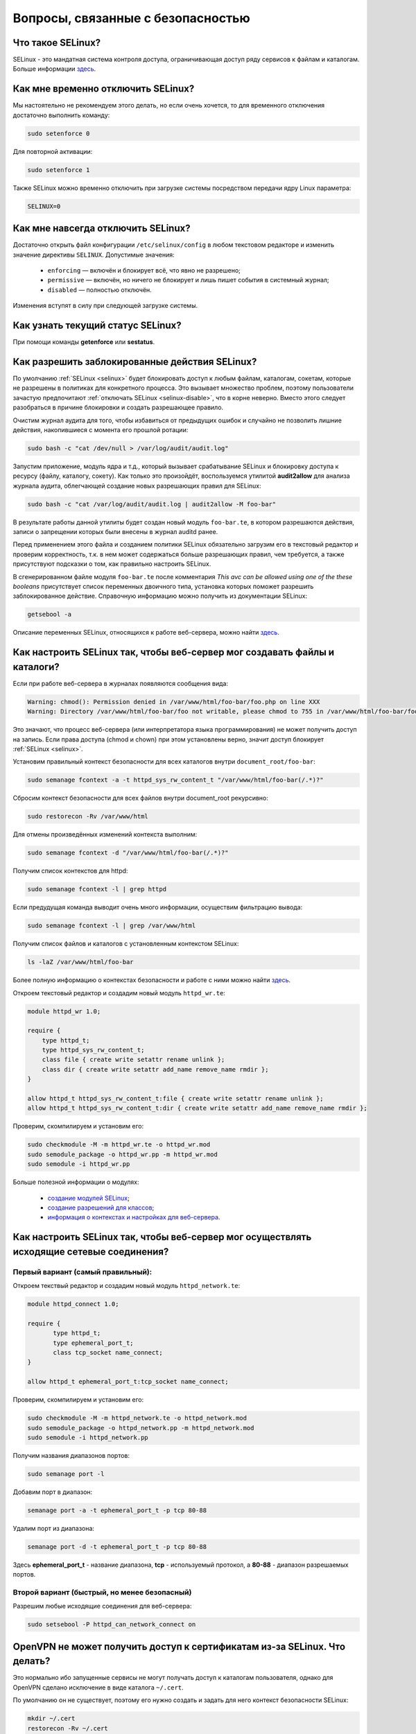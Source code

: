 .. Fedora-Faq-Ru (c) 2018 - 2019, EasyCoding Team and contributors
.. 
.. Fedora-Faq-Ru is licensed under a
.. Creative Commons Attribution-ShareAlike 4.0 International License.
.. 
.. You should have received a copy of the license along with this
.. work. If not, see <https://creativecommons.org/licenses/by-sa/4.0/>.
.. _security:

************************************
Вопросы, связанные с безопасностью
************************************

.. index:: SELinux
.. _selinux:

Что такое SELinux?
========================

SELinux - это мандатная система контроля доступа, ограничивающая доступ ряду сервисов к файлам и каталогам. Больше информации `здесь <https://ru.wikipedia.org/wiki/SELinux>`__.

.. index:: selinux, disable selinux, disable
.. _selinux-temp:

Как мне временно отключить SELinux?
=======================================

Мы настоятельно не рекомендуем этого делать, но если очень хочется, то для временного отключения достаточно выполнить команду:

.. code-block:: bash

    sudo setenforce 0

Для повторной активации:

.. code-block:: bash

    sudo setenforce 1

Также SELinux можно временно отключить при загрузке системы посредством передачи ядру Linux параметра:

.. code-block:: text

    SELINUX=0

.. index:: selinux, disable selinux
.. _selinux-disable:

Как мне навсегда отключить SELinux?
=======================================

Достаточно открыть файл конфигурации ``/etc/selinux/config`` в любом текстовом редакторе и изменить значение директивы ``SELINUX``. Допустимые значения:

 * ``enforcing`` — включён и блокирует всё, что явно не разрешено;
 * ``permissive`` — включён, но ничего не блокирует и лишь пишет события в системный журнал;
 * ``disabled`` — полностью отключён.

Изменения вступят в силу при следующей загрузке системы.

.. index:: selinux, status selinux, status
.. _selinux-status:

Как узнать текущий статус SELinux?
=======================================

При помощи команды **getenforce** или **sestatus**.

.. index:: auditd, selinux, error, security
.. _selinux-auditd:

Как разрешить заблокированные действия SELinux?
===================================================

По умолчанию :ref:`SELinux <selinux>` будет блокировать доступ к любым файлам, каталогам, сокетам, которые не разрешены в политиках для конкретного процесса. Это вызывает множество проблем, поэтому пользователи зачастую предпочитают :ref:`отключать SELinux <selinux-disable>`, что в корне неверно. Вместо этого следует разобраться в причине блокировки и создать разрешающее правило.

Очистим журнал аудита для того, чтобы избавиться от предыдущих ошибок и случайно не позволить лишние действия, накопившиеся с момента его прошлой ротации:

.. code-block:: bash

    sudo bash -c "cat /dev/null > /var/log/audit/audit.log"

Запустим приложение, модуль ядра и т.д., который вызывает срабатывание SELinux и блокировку доступа к ресурсу (файлу, каталогу, сокету). Как только это произойдёт, воспользуемся утилитой **audit2allow** для анализа журнала аудита, облегчающей создание новых разрешающих правил для SELinux:

.. code-block:: bash

    sudo bash -c "cat /var/log/audit/audit.log | audit2allow -M foo-bar"

В результате работы данной утилиты будет создан новый модуль ``foo-bar.te``, в котором разрешаются действия, записи о запрещении которых были внесены в журнал auditd ранее.

Перед применением этого файла и созданием политики SELinux обязательно загрузим его в текстовый редактор и проверим корректность, т.к. в нем может содержаться больше разрешающих правил, чем требуется, а также присутствуют подсказки о том, как правильно настроить SELinux.

В сгенерированном файле модуля ``foo-bar.te`` после комментария *This avc can be allowed using one of the these booleans* присутствует список переменных двоичного типа, установка которых поможет разрешить заблокированное действие. Справочную информацию можно получить из документации SELinux:

.. code-block:: bash

    getsebool -a

Описание переменных SELinux, относящихся к работе веб-сервера, можно найти `здесь <https://dwalsh.fedorapeople.org/SELinux/httpd_selinux.html>`__.

.. index:: httpd, selinux, access rights, security
.. _selinux-httpd:

Как настроить SELinux так, чтобы веб-сервер мог создавать файлы и каталоги?
==============================================================================

Если при работе веб-сервера в журналах появляются сообщения вида:

.. code-block:: text

    Warning: chmod(): Permission denied in /var/www/html/foo-bar/foo.php on line XXX
    Warning: Directory /var/www/html/foo-bar/foo not writable, please chmod to 755 in /var/www/html/foo-bar/foo.php on line XXX

Это значают, что процесс веб-сервера (или интерпретатора языка программирования) не может получить доступ на запись. Если права доступа (chmod и chown) при этом установлены верно, значит доступ блокирует :ref:`SELinux <selinux>`.

Установим правильный контекст безопасности для всех каталогов внутри ``document_root/foo-bar``:

.. code-block:: bash

    sudo semanage fcontext -a -t httpd_sys_rw_content_t "/var/www/html/foo-bar(/.*)?"

Сбросим контекст безопасности для всех файлов внутри document_root рекурсивно:

.. code-block:: bash

    sudo restorecon -Rv /var/www/html

Для отмены произведённых изменений контекста выполним:

.. code-block:: bash

    sudo semanage fcontext -d "/var/www/html/foo-bar(/.*)?"

Получим список контекстов для httpd:

.. code-block:: bash

    sudo semanage fcontext -l | grep httpd

Если предудущая команда выводит очень много информации, осуществим фильтрацию вывода:

.. code-block:: bash

    sudo semanage fcontext -l | grep /var/www/html

Получим список файлов и каталогов с установленным контекстом SELinux:

.. code-block:: bash

    ls -laZ /var/www/html/foo-bar

Более полную информацию о контекстах безопасности и работе с ними можно найти `здесь <https://docs.fedoraproject.org/en-US/Fedora/25/html/SELinux_Users_and_Administrators_Guide/sect-Security-Enhanced_Linux-Working_with_SELinux-SELinux_Contexts_Labeling_Files.html>`__.

Откроем текстовый редактор и создадим новый модуль ``httpd_wr.te``:

.. code-block:: text

    module httpd_wr 1.0;
    
    require {
        type httpd_t;
        type httpd_sys_rw_content_t;
        class file { create write setattr rename unlink };
        class dir { create write setattr add_name remove_name rmdir };
    }
    
    allow httpd_t httpd_sys_rw_content_t:file { create write setattr rename unlink };
    allow httpd_t httpd_sys_rw_content_t:dir { create write setattr add_name remove_name rmdir };

Проверим, скомпилируем и установим его:

.. code-block:: bash

    sudo checkmodule -M -m httpd_wr.te -o httpd_wr.mod
    sudo semodule_package -o httpd_wr.pp -m httpd_wr.mod
    sudo semodule -i httpd_wr.pp

Больше полезной информации о модулях:

 * `создание модулей SELinux <https://habr.com/ru/company/pt/blog/142423/>`__;
 * `создание разрешений для классов <https://access.redhat.com/documentation/en-US/Red_Hat_Enterprise_Linux/4/html/SELinux_Guide/rhlcommon-section-0049.html>`__;
 * `информация о контекстах и настройках для веб-сервера <https://dwalsh.fedorapeople.org/SELinux/httpd_selinux.html>`__.

.. index:: httpd, selinux, connection, network, port, security
.. _selinux-connections:

Как настроить SELinux так, чтобы веб-сервер мог осуществлять исходящие сетевые соединения?
==============================================================================================

.. _nsl-first:

Первый вариант (самый правильный):
^^^^^^^^^^^^^^^^^^^^^^^^^^^^^^^^^^^^

Откроем текствый редактор и создадим новый модуль ``httpd_network.te``:

.. code-block:: text

    module httpd_connect 1.0;
    
    require {
    	   type httpd_t;
    	   type ephemeral_port_t;
    	   class tcp_socket name_connect;
    }
    
    allow httpd_t ephemeral_port_t:tcp_socket name_connect;

Проверим, скомпилируем и установим его:

.. code-block:: bash

    sudo checkmodule -M -m httpd_network.te -o httpd_network.mod
    sudo semodule_package -o httpd_network.pp -m httpd_network.mod
    sudo semodule -i httpd_network.pp 

Получим названия диапазонов портов:

.. code-block:: bash

    sudo semanage port -l

Добавим порт в диапазон:

.. code-block:: bash

    semanage port -a -t ephemeral_port_t -p tcp 80-88

Удалим порт из диапазона:

.. code-block:: bash

    semanage port -d -t ephemeral_port_t -p tcp 80-88

Здесь **ephemeral_port_t** - название диапазона, **tcp** - используемый протокол, а **80-88** - диапазон разрешаемых портов.

.. _nsl-second:

Второй вариант (быстрый, но менее безопасный)
^^^^^^^^^^^^^^^^^^^^^^^^^^^^^^^^^^^^^^^^^^^^^^^^

Разрешим любые исходящие соединения для веб-сервера:

.. code-block:: bash

    sudo setsebool -P httpd_can_network_connect on

.. index:: openvpn, selinux, vpn, security
.. _openvpn-selinux:

OpenVPN не может получить доступ к сертификатам из-за SELinux. Что делать?
==============================================================================

Это нормально ибо запущенные сервисы не могут получать доступ к каталогам пользователя, однако для OpenVPN сделано исключение в виде каталога ``~/.cert``.

По умолчанию он не существует, поэтому его нужно создать и задать для него контекст безопасности SELinux:

.. code-block:: bash

    mkdir ~/.cert
    restorecon -Rv ~/.cert

Теперь в нём можно размещать сертификаты и приватные ключи.

.. index:: kpti, hardware, vulnerability, disable, mitigation
.. _kpti:

Можно ли отключить KPTI?
=======================================

KPTI - это новый механизм ядра, направленный на защиту системы от уязвимости `Meltdown <https://ru.wikipedia.org/wiki/Meltdown_(%D1%83%D1%8F%D0%B7%D0%B2%D0%B8%D0%BC%D0%BE%D1%81%D1%82%D1%8C)>`__ в процессорах Intel. Настоятельно не рекомендуется его отключать, хотя это и возможно. Для этого необходимо и достаточно передать ядру Linux:

.. code-block:: text

    nopti

Параметр ``pti=off`` также поддерживается в полной мере.

.. index:: spectre, hardware, vulnerability, disable, mitigation
.. _spectrev1:

Можно ли отключить защиту от Spectre v1?
============================================

Нет. Защита от уязвимости Spectre v1 выполняется напрямую микрокодом процессора.

.. index:: spectre, hardware, vulnerability, disable, mitigation
.. _spectrev2:

Можно ли отключить защиту от Spectre v2?
============================================

Да, при помощи параметра ядра:

.. code-block:: text

    nospectre_v2

.. index:: spectre, hardware, vulnerability, disable, mitigation
.. _spectrev4:

Можно ли отключить защиту от Spectre v4?
========================================================================

Да, при помощи параметра ядра:

.. code-block:: text

    nospec_store_bypass_disable

.. index:: l1tf, hardware, vulnerability, disable, mitigation
.. _l1tf:

Можно ли отключить защиту от L1TF?
========================================================================

Да, при помощи параметров ядра:

.. code-block:: text

    l1tf=off

.. index:: hardware, vulnerability, disable, mitigation, cpu
.. _hardware-vuln:

Как узнать защищено ли ядро от известных уязвимостей в процессорах?
========================================================================

Ранее для этого применялись сторонние утилиты, но в современных версиях ядра для этого есть штатный механизм, который можно использовать:

.. code-block:: bash

    grep . /sys/devices/system/cpu/vulnerabilities/*

.. index:: selinux, error
.. _selinux-boot-error:

При загрузке получаю ошибку SELinux. Как исправить?
=======================================================

Такое бывает если по какой-то причине сбился контекст безопасности SELinux. Исправить это можно двумя различными способами.

*Способ первый*:

.. code-block:: bash

    sudo touch /.autorelabel
    sudo systemctl reboot

Внимание! Следующая загрузка системы займёт много времени из-за переустановки контекста для всех файлов и каталогов. Ни в коем случае не следует её прерывать. По окончании система автоматически перезагрузится ещё один раз.

*Способ второй*:

.. code-block:: bash

    sudo restorecon -Rv /
    sudo systemctl reboot

После перезагрузки все ошибки, связанные с SELinux, должны исчезнуть.

.. index:: luks, encryption, USB
.. _luks-usb:

Как можно надёжно зашифровать файлы на USB устройстве?
=========================================================

См. `здесь <https://www.easycoding.org/2016/11/14/shifruem-vneshnij-nakopitel-posredstvom-luks.html>`__.

.. index:: luks, encryption, home
.. _luks-home:

Можно ли зашифровать домашний раздел уже установленной системы?
==================================================================

См. `здесь <https://www.easycoding.org/2016/12/09/shifruem-domashnij-razdel-ustanovlennoj-sistemy.html>`__.

.. index:: luks, encryption, change password, password
.. _luks-change-password:

Как сменить пароль зашифрованного LUKS раздела?
===================================================

Сменить пароль достаточно просто. Достаточно выполнить следующую команду:

.. code-block:: bash

    sudo cryptsetup luksChangeKey /dev/sda1 -S 0

Здесь **/dev/sda1** - зашифрованный раздел диска, а **0** - порядковый номер LUKS слота для пароля.

Для успешной смены пароля раздел не должен быть смонтирован, поэтому если это корневой или домашний, то придётся выполнять загрузку с :ref:`LiveUSB <usb-flash>`.

.. index:: luks, encryption, drive information, information
.. _luks-info:

Как получить информацию о зашифрованном LUKS устройстве?
=============================================================

Если требуется получить подробную информацию о зашифрованном LUKS разделе (алгоритм шифрование, тип хеша и количество итераций и т.д.), можно воспользоваться утилитой **cryptsetup**:

.. code-block:: bash

    sudo cryptsetup luksDump /dev/sda1

Здесь **/dev/sda1** - зашифрованный раздел диска.

.. index:: luks, encryption, performance, benchmark
.. _luks-benchmark:

Насколько сильно шифрование LUKS снижает производительность дисковой подсистемы?
=====================================================================================

На современных процессорах с аппаратной поддержкой набора инструкций AES-NI снижение производительности практически незаметно даже на самых производительных NVMe SSD накопителях.

Для того, чтобы оценить скорость работы на реальном оборудовании, в **cryptsetup** присутствует встроенный бенчмарк для тестирования разных алгоритмов шифрования и типа сцепления блоков шифротекста:

.. code-block:: bash

    cryptsetup benchmark

.. index:: luks, encryption, performance, cpu
.. _luks-aes:

Как узнать поддерживает ли процессор моего ПК набор инструкций AES-NI?
===========================================================================

Если в выводе **lscpu** присутствует строка **aes**, значит поддерживает:

.. code-block:: bash

    lscpu | grep aes

.. index:: firewalld, firewall
.. _firewalld-about:

Что такое Firewalld?
=======================

Firewalld - это современный динамически управляемый брандмауэр с поддержкой зон для интерфейсов.

.. index:: firewalld, configuration, firewall
.. _firewalld-configure:

Как можно настраивать Firewalld?
==================================

Для настройки применяется либо графическая утилита **system-config-firewall**, либо консольная **firewall-cmd**.

Документацию можно `найти в Wiki <https://fedoraproject.org/wiki/FirewallD/ru>`__.

.. index:: firewalld, cloak service, firewall
.. _firewalld-hide-service:

Как замаскировать сервис средствами Firewalld?
=================================================

См. `здесь <https://www.easycoding.org/2017/06/22/maskiruem-opredelyonnyj-servis-sredstvami-firewalld.html>`__.

.. index:: firewalld, block addresses, ip, network, firewall
.. _firewalld-block:

Как запретить подключения с конкретных IP-адресов?
======================================================

Достаточно добавить их в специально созданную зону **drop** файрвола:

.. code-block:: bash

    firewall-cmd --permanent --zone=drop --add-source=1.2.3.4

Здесь вместо **1.2.3.4** нужно указать необходимый IP-адрес или подсеть (**1.2.3.0/24**).

.. index:: gpg, gnupg, signatures
.. _gpg-signatures:

Как работать с подписями GnuPG?
==================================

См. `здесь <https://www.easycoding.org/2018/01/11/rabotaem-s-cifrovymi-podpisyami-gpg.html>`__.

.. index:: gpg, encrypt files, encryption
.. _gpg-encrypt:

Как зашифровать и расшифровать файлы с определённой маской в текущем каталоге?
==================================================================================

Шифрование всех файлов с маской *.7z.* (многотомные архивы 7-Zip):

.. code-block:: bash

    find . -maxdepth 1 -type f -name "*.7z.*" -exec gpg2 --out "{}.asc" --recipient "example@example.org" --encrypt "{}" \;

Расшифровка:

.. code-block:: bash

    find . -maxdepth 1 -type f -name "*.asc" -exec gpg2 --out "$(basename {})" --decrypt "{}" \;

.. index:: admin, user, sudo
.. _admin-vs-user:

Чем отличается пользователь-администратор от обычного?
=========================================================

Администратор (в терминологии программы установки Anaconda) имеет доступ к sudo.

.. index:: admin, sudo, su
.. _sudo-password:

Какие пароли запрашивают sudo и su?
======================================

Утилита sudo запрашивает текущий пароль пользователя, а su - рутовый.

.. index:: root password, password change, security
.. _root-password:

Как мне сменить пароль суперпользователя?
============================================

Для смены или установки пароля суперпользователя при наличии доступа к sudo, можно выполнить:

.. code-block:: bash

    sudo passwd root

.. index:: sudo, security
.. _sudo-access:

Как мне получить доступ к sudo?
==================================

Если при установке Fedora, при создании пользователя, не был установлен флажок в чекбокс **Создать администратора**, то необходимо самостоятельно добавить пользовательский аккаунт в группу **wheel**:

.. code-block:: bash

    su -c "usermod -a -G wheel $(whoami)"

.. index:: sudo, su, security
.. _sudo-vs-su:

Что лучше: sudo или su?
==========================

Sudo ибо позволяет гибко настраивать права доступа, включая список разрешённых команд, а также ведёт полный журнал её использования.

.. index:: sudo, file manager
.. _sudo-file-manager:

Почему я не могу запустить файловый менеджер с правами суперпользователя?
============================================================================

Это сделано из соображений безопасности. Более подробная информация доступна `здесь <https://blog.martin-graesslin.com/blog/2017/02/editing-files-as-root/>`__.

.. index:: sudo, config editing, config
.. _sudo-edit-config:

Как мне отредактировать конфиг, доступный только суперпользователю?
======================================================================

Необходимо использовать **sudoedit**:

.. code-block:: bash

    sudoedit /путь/к/файлу/конфигурации.conf

.. index:: sudo, config editing, config
.. _sudoedit-info:

Sudoedit безопаснее прямого запуска текстового редактора с правами суперпользователя?
========================================================================================

Да, намного ибо sudoedit копирует нужный файл во временный каталог и загружает в выбранном по умолчанию текстовом редакторе с обычными правами, а по завершении редактирования копирует на прежнее место.

.. index:: ssh, configuration, security
.. _ssh-install:

Как включить и безопасно настроить сервер SSH?
==================================================

Сначала необходимо активировать sshd:

.. code-block:: bash

    sudo systemctl enable sshd.service

Теперь следует открыть конфиг ``/etc/ssh/sshd_config`` в любом текстовом редакторе и внести правки:

.. code-block:: bash

    sudoedit /etc/ssh/sshd_config

Отключение входа суперпользователем:

.. code-block:: text

    PermitRootLogin no

Запрет входа по паролям (будет доступна лишь аутентификация по ключам):

.. code-block:: text

    PasswordAuthentication no
    PermitEmptyPasswords no

Перезапуск sshd для применения изменений:

.. code-block:: bash

    sudo systemctl restart sshd.service

.. index:: ssh, password authentication, password, authentication
.. _ssh-passwords:

Допустимо ли использовать парольную аутентификацию для SSH?
================================================================

В настоящее время мы настоятельно не рекомендуем эксплуатировать SSH серверы с включённой парольной аутентификацией (настройки по умолчанию), т.к. он станет постоянной целью для атак заражённых устройств, которые будут пытаться подобрать пароль по словарям, а также полным перебором, создавая тем самым лишнюю нагрузку на SSH сервер.

Автоматическая блокировка средствами fail2ban также не особо поможет, т.к. современные ботнеты умеют координировать свои атаки посредством мастер-сервера и знают стандартные настройки данных утилит.

.. index:: ssh, port
.. _ssh-port:

Следует ли сменить порт SSH на нестандартный?
==================================================

Это никак не поможет скрыть сервер от крупных бот-сетей, сканирующих весь допустимый диапазон портов, и лишь создаст дополнительные неудобства для самих пользователей.

.. index:: ssh, key-based authentication
.. _ssh-keys:

Безопасна ли аутентификация по ключам в SSH?
=================================================

Да. В настоящее время это самый безопасный метод аутентификации. Если во время рукопожатия SSH клиент не предоставил серверу разрешённый ключ, последний немедленно закроет соединение.

.. index:: ssh, key-based authentication, generate key
.. _ssh-keygen:

Как сгенерировать ключи для SSH?
=====================================

Для создания ключевой пары из открытого и закрытого ключей, необходимо воспользоваться утилитой **ssh-keygen**:

.. code-block:: bash

    ssh-keygen -t rsa -C "user@example.org"

Здесь в качестве параметра **-t** указывается тип ключа: RSA, DSA, ecdsa или ed25519. Рекомендуется использовать либо RSA, либо ed25519.

Для RSA можно добавить параметр **-b** и указать длину в битах, например **-b 4096**.

.. index:: ssh, key-based authentication, transfer key
.. _ssh-transfer:

Как безопасно передать публичный ключ SSH на удалённый сервер?
===================================================================

Для простой, быстрой и безопасной передачи можно использовать утилиту **ssh-copy-id**:

.. code-block:: bash

    ssh-copy-id user@example.org

Здесь **user@example.org** - данные для подключения к серверу, т.е. имя пользователя на удалённом сервере и хост.

.. index:: ssh, port forwarding, tunneling
.. _ssh-port-forwarding:

Как пробросить порт с удалённой машины на локальную через SSH?
==================================================================

Для примера пробросим с удалённого сервера на локальную машину порт MySQL/MariaDB:

.. code-block:: bash

    ssh user@example.org -L 3306:127.0.0.1:3306 -N -f

Здесь **user@example.org** - данные для подключения к серверу, т.е. имя пользователя на удалённом сервере и хост, а **3306** - порт. Параметры **-N -f** заставляют SSH клиент сразу вернуть управление, уйти в фоновый режим и продолжать поддерживать соединение до своего завершения.

.. index:: ssh, socks, tunneling
.. _ssh-socks:

Как настроить виртуальный SOCKS туннель через SSH?
======================================================

.. code-block:: bash

    ssh user@example.org -D 127.0.0.1:8080 -N -f

Здесь **user@example.org** - данные для подключения к серверу, т.е. имя пользователя на удалённом сервере и хост, а **8080** - локальный порт, на котором будет запущен SSH клиент в режиме эмуляции SOCKS5 сервера. Параметры **-N -f** заставляют SSH клиент сразу вернуть управление, уйти в фоновый режим и продолжать поддерживать соединение до своего завершения.

После запуска необходимо настроить браузер и другие приложения на работу через данный SOCKS5 прокси.

.. index:: ssh, configuration, sftp
.. _ssh-sftp:

Можно ли разрешить доступ посредством SSH только к файлам, без возможности выполнения команд?
=================================================================================================

Да. Для этого создадим специальную группу (например **sftp**):

.. code-block:: bash

    sudo groupadd sftp

Откроем конфиг ``/etc/ssh/sshd_config`` в текстовом редакторе и в самом конце добавим:

.. code-block:: text

    Subsystem sftp internal-sftp
    Match Group sftp
        ChrootDirectory %h
        AllowTCPForwarding no
        ForceCommand internal-sftp

Перезапустим sshd для применения изменений:

.. code-block:: bash

    sudo systemctl restart sshd.service

.. index:: destroy file, shred
.. _destroy-file:

Как безвозвратно уничтожить файл?
=====================================

Для уничтожения данных можно использовать штатную утилиту **shred** из пакета GNU Coreutils:

.. code-block:: bash

    shred -u -v /путь/к/файлу.txt

Восстановить такой файл будет практически невозможно ибо сектора диска, на которых он располагался, будут многократно перезаписаны случайной последовательностью, а затем заполнены нулями.

.. index:: destroy disk, shred, disk, drive
.. _destroy-disk:

Можно лишь уничтожить содержимое всего диска?
=================================================

Да, для этого можно использовать уже упомянутую выше утилиту **shred**:

.. code-block:: bash

    sudo shred -v /dev/sdX

Здесь **/dev/sdX** — устройство, которое будет очищено. На больших HDD процесс займёт много времени.

.. index:: destroy file, ssd, trim
.. _destroy-ssd-file:

Как уничтожить файл на SSD?
===============================

Для безвозвратного удаления файла на SSD накопителе достаточно просто удалить его штатным средством системы и дождаться выполнения процедуры TRIM, которая физически забьёт ячейки, которые им использовались, нулями.

Если не используется TRIM реального времени, принудительно запустить этот процесс на всех твердотельных накопителях можно так:

.. code-block:: bash

    sudo systemctl start fstrim.service

.. index:: permissions, file, chmod
.. _newfile-permissions:

Как рассчитываются права доступа для новых файлов и каталогов?
==================================================================

Права доступа (chmod) в GNU/Linux рассчитываются в по формуле ``$default-chmod - $current-umask``. ``$default-chmod`` для файлов равен ``0666``, а для каталогов - ``0777``.

В Fedora umask по умолчанию для пользоватьских учётных записей равен ``0002`` (ведущий нуль в chmod означает использование восьмеричной системы счисления).

Таким образом, chmod для новых файлов ``0666 - 0002 = 0664`` (``-rw-rw--r--``), а для каталогов - ``0777 - 0002 = 0775`` (``drwxrwxr-x``).

.. index:: cryptography, gost, openssl
.. _fedora-gost:

Можно ли включить поддержку российской криптографии в Fedora?
==================================================================

См. `здесь <https://www.easycoding.org/2018/11/28/dobavlyaem-podderzhku-gost-dlya-openssl-v-fedora.html>`__.

.. index:: wi-fi, random mac, mac
.. _mac-randomize:

Как включить рандомизацию MAC адресов при подключении к Wi-Fi точкам в Fedora?
==================================================================================

Network Manager поддерживает два сценария рандомизации MAC адресов:

 1. генерирование уникального псевдослучайного MAC адреса для каждого соединения при загрузке системы (параметр ``stable``). Это избавит от проблем с переподключением к публичным хот-спотам и небходимости повторно проходить аутентификацию в captive-порталах;
 2. генерирование уникального псевдослучайного MAC адреса для каждого соединения при каждом переподключении (параметр ``random``). Наиболее безопасно, но может вызывать описанные выше проблемы.

Профиль **stable**. Файл ``00-macrandomize-stable.conf``:

.. code-block:: ini

    [device]
    wifi.scan-rand-mac-address=yes
    
    [connection]
    wifi.cloned-mac-address=stable
    ethernet.cloned-mac-address=stable
    connection.stable-id=${CONNECTION}/${BOOT}

Профиль **random**. Файл ``00-macrandomize-random.conf``:

.. code-block:: ini

    [device]
    wifi.scan-rand-mac-address=yes
    
    [connection]
    wifi.cloned-mac-address=random
    ethernet.cloned-mac-address=random

Для применения одной из конфигураций создадим в каталоге ``/etc/NetworkManager/conf.d`` файл с выбранным профилем, после чего перезапустим Network Manager:

.. code-block:: bash

    sudo systemctl restart NetworkManager

Для отключения рандомизации и возвращения настроек по умолчанию достаточно просто удалить созданный файл и перезапустить Network Manager.

.. index:: ca, certificate, certification authority
.. _add-custom-ca:

Как добавить собственный удостоверяющий центр в список доверенных?
=======================================================================

Для добавления нового удостоверяющего центра необходимо скопировать файл его сертификата в формате PEM или DER в каталог ``/etc/pki/ca-trust/source/anchors``, после чего выполнить:

.. code-block:: bash

    sudo update-ca-trust

Следует помнить, что данное действие не будет распространяться на браузер Mozilla Firefox, имеющий собственную базу доверенных корневых УЦ.

.. index:: ca, certificate, certification authority
.. _blackist-ca:

Как внести удостоверяющий центр в список запрещённых?
==========================================================

Для добавления удостоверяющего центра в список заблокированных необходимо скопировать файл его сертификата в формате PEM или DER в каталог ``/etc/pki/ca-trust/source/blacklist``, после чего выполнить:

.. code-block:: bash

    sudo update-ca-trust

Следует помнить, что данное действие не будет распространяться на браузер Mozilla Firefox, имеющий собственную базу доверенных корневых УЦ.

.. index:: certificate, private key, decrypt, openssl
.. _openssl-decrypt-key:

Как убрать пароль шифрования закрытого RSA ключа средствами OpenSSL?
======================================================================

Воспользуемся утилитой **openssl** для расшифровки:

.. code-block:: bash

    openssl rsa -in foo-bar.key -out foo-bar-nopass.key

Здесь **foo-bar.key** - имя файла с закрытым RSA ключом, который необходимо расшифровать. После ввода верного пароля, результат появится в файле **foo-bar-nopass.key**.

.. index:: certificate, private key, encrypt, openssl, aes
.. _openssl-encrypt-key:

Как установить или изменить пароль шифрования закрытого RSA ключа средствами OpenSSL?
========================================================================================

Воспользуемся утилитой **openssl** для установки или изменения пароля:

.. code-block:: bash

    openssl rsa -aes256 -in foo-bar-nopass.key -out foo-bar.key

Здесь **-aes256** - используемый алгоритм шифрования (AES-256), **foo-bar-nokey.key** - имя файла с закрытым RSA ключом, пароль которого нужно задать или изменить. Результат будет сохранён в файле **foo-bar.key**.

.. index:: bash, command, sudo, root
.. _sudo-multi:

Как посредством sudo запустить сразу несколько команд?
==========================================================

Команда :ref:`sudo <sudo-access>` предназначена для запуска исключительно одной команды от имени другого пользователя, поэтому если необходимо запустить сразу несколько команд, либо осуществлять перенаправление вывода, придётся использовать другой вариант:

.. code-block:: bash

    sudo bash -c "first | seconds && third"

В данном примере все три приложения будут запущены с правами суперпользователя, причём стандартный вывод *first* перенаправляется в стандартный ввод *second* через канал (pipe) и при успешном завершении запустится процесс *third*.

.. index:: wireshark, root, access rights
.. _wireshark-no-root:

Как запускать WireShark без предоставления ему прав суперпользователя?
==========================================================================

WireShark поддерживает запуска как с правами суперпользователя, так и без них. Добавим свой аккаунт в группу **wireshark**:

.. code-block:: bash

    sudo usermod -a -G wireshark $(whoami)

Изменения вступят в силу при следующем входе в систему.

.. index:: password, cli
.. _password-gen:

Как сгенерировать криптостойкий пароль без использования стороннего ПО?
===========================================================================

Для того, чтобы сгенерировать криптостойкий пароль не обязательно устанавливать и применять специальные утилиты.

Воспользуемся штатными средствами, входящими в базовый пакет GNU Coreutils:

.. code-block:: bash

    cat /dev/urandom | tr -dc 'a-zA-Z0-9' | fold -w 20 | head -n 4

Данный пример сгенерирует 4 криптостойких пароля по 20 символов каждый.
